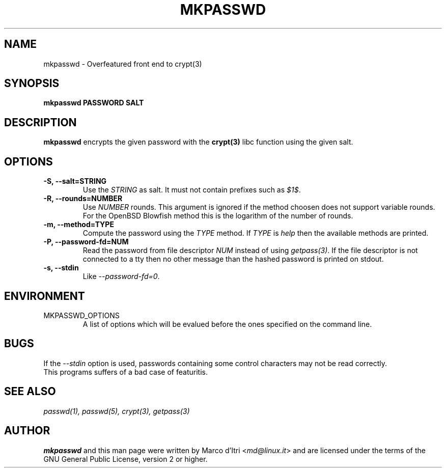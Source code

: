 .TH MKPASSWD 1 "21 March 2008" "Marco d'Itri" "Debian GNU/Linux"
.SH NAME
mkpasswd \- Overfeatured front end to crypt(3)
.SH SYNOPSIS
.B mkpasswd
.BR PASSWORD
.BR SALT
.PP
.SH DESCRIPTION
.B mkpasswd
encrypts the given password with the
.BR crypt(3)
libc function using the given salt.
.SH OPTIONS
.TP
.B -S, --salt=STRING
Use the \fISTRING\fP as salt. It must not contain prefixes such as \fI$1$\fP.
.TP
.B -R, --rounds=NUMBER
Use \fINUMBER\fP rounds. This argument is ignored if the method choosen
does not support variable rounds. For the OpenBSD Blowfish method this is
the logarithm of the number of rounds.
.TP
.B -m, --method=TYPE
Compute the password using the \fITYPE\fP method.
If \fITYPE\fP is \fIhelp\fP then the available methods are printed.
.TP
.B -P, --password-fd=NUM
Read the password from file descriptor \fINUM\fP instead of using
\fIgetpass(3)\fP.
If the file descriptor is not connected to a tty then no other message
than the hashed password is printed on stdout.
.TP
.B -s, --stdin
Like \fI--password-fd=0\fP.
.SH "ENVIRONMENT"
.IP "MKPASSWD_OPTIONS"
A list of options which will be evalued before the ones specified on the
command line.
.SH BUGS
If the \fI--stdin\fP option is used, passwords containing some control
characters may not be read correctly.
.TP
This programs suffers of a bad case of featuritis.
.SH "SEE ALSO"
.IR passwd(1),
.IR passwd(5),
.IR crypt(3),
.IR getpass(3)
.SH AUTHOR
.B mkpasswd
and this man page were written by Marco d'Itri <\fImd@linux.it\fP>
and are licensed under the terms of the GNU General Public License,
version 2 or higher.

